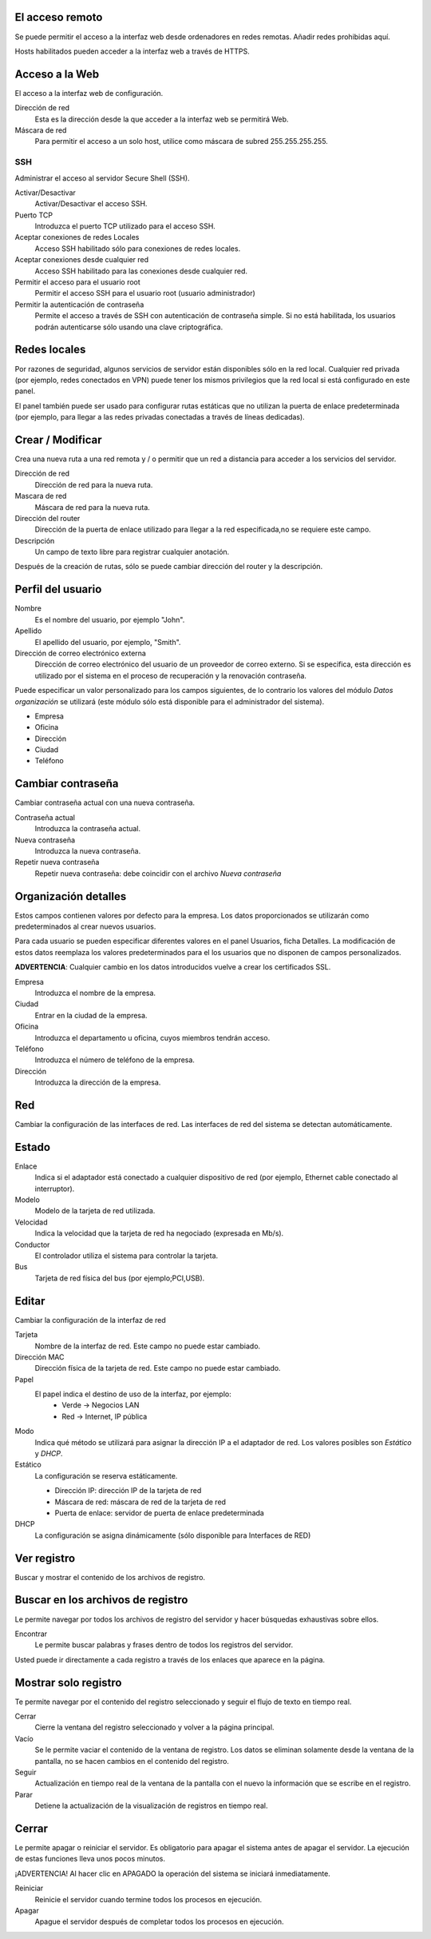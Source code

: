 ================= 
El acceso remoto 
================= 

Se puede permitir el acceso a la interfaz web desde ordenadores en redes remotas. Añadir redes prohibidas aquí. 

Hosts habilitados pueden acceder a la interfaz web a través de HTTPS. 


=================
Acceso a la Web 
=================

El acceso a la interfaz web de configuración. 

Dirección de red 
  Esta es la dirección desde la que acceder a la interfaz web se permitirá  Web. 

Máscara de red 
  Para permitir el acceso a un solo host, utilice como máscara de subred  255.255.255.255.
    
 
SSH 
=== 

Administrar el acceso al servidor Secure Shell (SSH). 

Activar/Desactivar
    Activar/Desactivar el acceso SSH.

Puerto TCP
    Introduzca el puerto TCP utilizado para el acceso SSH.

Aceptar conexiones de redes Locales
    Acceso SSH habilitado sólo para conexiones de redes locales.

Aceptar conexiones desde cualquier red
    Acceso SSH habilitado para las conexiones desde cualquier red.

Permitir el acceso para el usuario root
    Permitir el acceso SSH para el usuario root (usuario administrador)

Permitir la autenticación de contraseña
     Permite el acceso a través de SSH con autenticación de contraseña simple. Si no está habilitada, los usuarios podrán autenticarse sólo usando una clave criptográfica.
 

============== 
Redes locales 
============== 

Por razones de seguridad, algunos servicios de servidor están disponibles sólo en la red local. 
Cualquier red privada (por ejemplo, redes conectados en VPN) puede tener los mismos privilegios que la red local si está configurado en este panel. 

El panel también puede ser usado para configurar rutas estáticas 
que no utilizan la puerta de enlace predeterminada (por ejemplo, 
para llegar a las redes privadas conectadas a través de líneas dedicadas).   

=================
Crear / Modificar 
================= 

Crea una nueva ruta a una red remota y / o permitir que un 
red a distancia para acceder a los servicios del servidor. 

Dirección de red
     Dirección de red para la nueva ruta.

Mascara de red
     Máscara de red para la nueva ruta.

Dirección del router
     Dirección de la puerta de enlace utilizado para llegar a la red especificada,no se requiere este campo.

Descripción
    Un campo de texto libre para registrar cualquier anotación.

Después de la creación de rutas, sólo se puede cambiar 
dirección del router y la descripción. 

==================
Perfil del usuario 
==================
Nombre
    Es el nombre del usuario, por ejemplo "John".

Apellido
     El apellido del usuario, por ejemplo, "Smith".

Dirección de correo electrónico externa
     Dirección de correo electrónico del usuario de un proveedor de correo externo. Si se especifica, esta dirección es utilizado por el sistema en el proceso de recuperación y la renovación contraseña.

Puede especificar un valor personalizado para los campos siguientes, 
de lo contrario los valores del módulo *Datos organización* se utilizará (este módulo sólo está disponible para el administrador del sistema).

* Empresa 
* Oficina 
* Dirección 
* Ciudad 
* Teléfono 

==================
Cambiar contraseña 
================== 

Cambiar contraseña actual con una nueva contraseña. 

Contraseña actual
     Introduzca la contraseña actual.

Nueva contraseña
    Introduzca la nueva contraseña.

Repetir nueva contraseña
    Repetir nueva contraseña: debe coincidir con el archivo *Nueva contraseña*


====================== 
Organización detalles 
====================== 

Estos campos contienen valores por defecto para la empresa. 
Los datos proporcionados se utilizarán como predeterminados al crear 
nuevos usuarios. 

Para cada usuario se pueden especificar diferentes valores en el panel 
Usuarios, ficha Detalles. 
La modificación de estos datos reemplaza los valores predeterminados para el 
los usuarios que no disponen de campos personalizados. 

**ADVERTENCIA**: Cualquier cambio en los datos introducidos vuelve a crear los certificados SSL. 


Empresa
    Introduzca el nombre de la empresa.
Ciudad
    Entrar en la ciudad de la empresa.
Oficina
    Introduzca el departamento u oficina, cuyos miembros tendrán acceso.
Teléfono
    Introduzca el número de teléfono de la empresa.
Dirección
    Introduzca la dirección de la empresa.


==== 
Red 
====

Cambiar la configuración de las interfaces de red. Las interfaces de red del sistema se detectan automáticamente. 

=======
Estado 
======= 

Enlace
    Indica si el adaptador está conectado a cualquier dispositivo de red (por ejemplo, Ethernet cable conectado al interruptor).

Modelo
    Modelo de la tarjeta de red utilizada.

Velocidad
    Indica la velocidad que la tarjeta de red ha negociado (expresada en Mb/s).

Conductor
    El controlador utiliza el sistema para controlar la tarjeta.

Bus
     Tarjeta de red física del bus (por ejemplo;PCI,USB).

====== 
Editar 
====== 

Cambiar la configuración de la interfaz de red 

Tarjeta
    Nombre de la interfaz de red. Este campo no puede estar cambiado.

Dirección MAC
    Dirección física de la tarjeta de red. Este campo no puede estar cambiado.

Papel
    El papel indica el destino de uso de la interfaz, por ejemplo:
     * Verde -> Negocios LAN
     * Red -> Internet, IP pública


Modo
    Indica qué método se utilizará para asignar la dirección IP a el adaptador de red. Los valores posibles son *Estático* y *DHCP*.

Estático
    La configuración se reserva estáticamente.

    * Dirección IP: dirección IP de la tarjeta de red
    * Máscara de red: máscara de red de la tarjeta de red
    * Puerta de enlace: servidor de puerta de enlace predeterminada

DHCP
    La configuración se asigna dinámicamente (sólo disponible para Interfaces de RED)


============ 
Ver registro 
============ 

Buscar y mostrar el contenido de los archivos de registro.

================================== 
Buscar en los archivos de registro 
==================================

Le permite navegar por todos los archivos de registro del servidor y hacer 
búsquedas exhaustivas sobre ellos. 

Encontrar
    Le permite buscar palabras y frases dentro de todos los registros del servidor.

Usted puede ir directamente a cada registro a través de los enlaces 
que aparece en la página.

===================== 
Mostrar solo registro 
=====================

Te permite navegar por el contenido del registro seleccionado y 
seguir el flujo de texto en tiempo real. 

Cerrar
     Cierre la ventana del registro seleccionado y volver a la página principal.

Vacío
     Se le permite vaciar el contenido de la ventana de registro. Los datos se eliminan solamente desde la ventana de la pantalla, no se hacen cambios en el contenido del registro.

Seguir
    Actualización en tiempo real de la ventana de la pantalla con el nuevo la información que se escribe en el registro.

Parar
    Detiene la actualización de la visualización de registros en tiempo real.
    
======== 
Cerrar 
======== 

Le permite apagar o reiniciar el servidor. 
Es obligatorio para apagar el sistema antes de apagar el servidor. 
La ejecución de estas funciones lleva unos pocos minutos. 


¡ADVERTENCIA! Al hacer clic en APAGADO la operación del sistema se iniciará 
inmediatamente. 

Reiniciar
    Reinicie el servidor cuando termine todos los procesos en ejecución.

Apagar
    Apague el servidor después de completar todos los procesos en ejecución.


